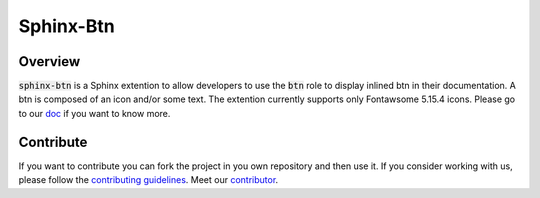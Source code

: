 Sphinx-Btn
===========

.. image:: https://img.shields.io/badge/all_contributors-1-orange.svg?style=flat
    :alt: All contributors
    :target: AUTHORS.rst

.. image:: https://img.shields.io/badge/License-BSD_2--Clause-orange.svg
    :target: LICENSE
    :alt: License: BSD 2-Clause

.. image:: https://badge.fury.io/py/sphinx-btn.svg
    :target: https://badge.fury.io/py/sphinx-btn
    :alt: PyPI version
    
.. image:: https://img.shields.io/pypi/dm/sphinx-btn?color=307CC2&logo=python&logoColor=gainsboro  
    :target: https://pypi.org/project/sphinx-btn/
    :alt: PyPI - Downloads
    
.. image:: https://img.shields.io/pypi/pyversions/sphinx-btn
   :target: https://pypi.org/project/sphinx-btn/
   :alt: supported Python version

.. image:: https://github.com/sphinxcontrib/btn/actions/workflows/unit.yml/badge.svg
    :target: https://github.com/sphinxcontrib/btn/actions/workflows/unit.yml
    :alt: build

.. image:: https://codecov.io/gh/sphinxcontrib/btn/branch/main/graph/badge.svg?token=NSdnY0hJpF
    :target: https://codecov.io/gh/sphinxcontrib/btn
    :alt: Test Coverage
    
.. image:: https://readthedocs.org/projects/sphinx-btn/badge/?version=latest
    :target: https://sphinx-btn.readthedocs.io/en/latest/?badge=latest
    :alt: Documentation Status
    
.. image:: https://img.shields.io/badge/code%20style-black-000000.svg
   :target: https://github.com/psf/black
   :alt: Black badge
   
.. image:: https://img.shields.io/badge/Conventional%20Commits-1.0.0-yellow.svg
   :target: https://conventionalcommits.org
   :alt: conventional commit

Overview
--------

:code:`sphinx-btn` is a Sphinx extention to allow developers to use the :code:`btn` role to display inlined btn in their documentation. A btn is composed of an icon and/or some text.
The extention currently supports only Fontawsome 5.15.4 icons.
Please go to our `doc <https://sphinx-btn.readthedocs.io/en/latest/>`__ if you want to know more.

Contribute
----------

If you want to contribute you can fork the project in you own repository and then use it. 
If you consider working with us, please follow the `contributing guidelines <https://github.com/12rambau/sphinx-btn/blob/main/CONTRIBUTING.rst>`__. 
Meet our `contributor <https://github.com/12rambau/sphinx-btn/blob/main/AUTHORS.rst>`__. 
